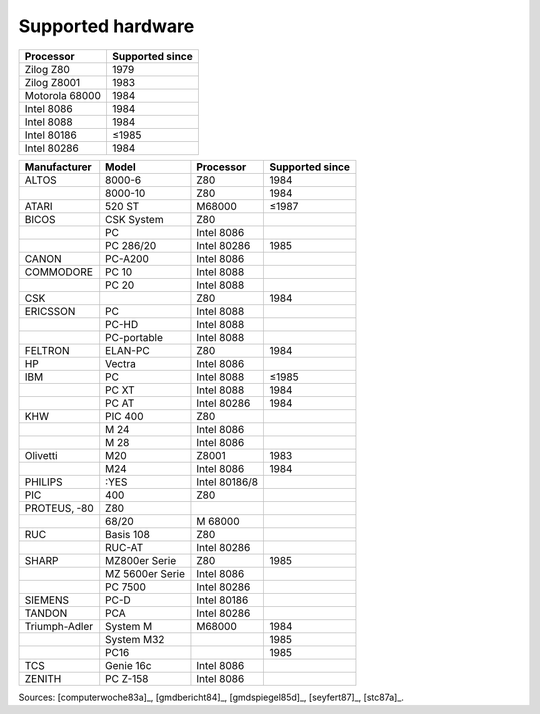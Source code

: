 Supported hardware
------------------

.. csv-table::
   :header: Processor,Supported since

   Zilog Z80,1979
   Zilog Z8001,1983
   Motorola 68000,1984
   Intel 8086,1984
   Intel 8088,1984
   Intel 80186,≤1985
   Intel 80286,1984

.. csv-table::
    :header: Manufacturer,Model,Processor,Supported since

    ALTOS, 8000-6, Z80,1984
    ,8000-10, Z80,1984
    ATARI, 520 ST, M68000,≤1987
    BICOS, CSK System, Z80
    ,PC, Intel 8086
    ,PC 286/20, Intel 80286,1985
    CANON, PC-A200, Intel 8086
    COMMODORE, PC 10, Intel 8088
    ,PC 20, Intel 8088
    CSK,,Z80,1984
    ERICSSON, PC, Intel 8088
    ,PC-HD, Intel 8088
    ,PC-portable, Intel 8088
    FELTRON, ELAN-PC, Z80, 1984
    HP, Vectra, Intel 8086
    IBM,PC,Intel 8088,≤1985
    ,PC XT,Intel 8088,1984
    ,PC AT,Intel 80286,1984
    KHW, PIC 400, Z80
    ,M 24, Intel 8086
    ,M 28, Intel 8086
    Olivetti,M20,Z8001,1983
    ,M24,Intel 8086,1984
    PHILIPS, :YES, Intel 80186/8
    PIC, 400, Z80
    PROTEUS‚ -80, Z80
    ,68/20, M 68000
    RUC, Basis 108, Z80
    ,RUC-AT, Intel 80286
    SHARP, MZ800er Serie, Z80,1985
    ,MZ 5600er Serie, Intel 8086
    ,PC 7500, Intel 80286
    SIEMENS, PC-D, Intel 80186
    TANDON, PCA, Intel 80286
    Triumph-Adler,System M,M68000,1984
    ,System M32,,1985
    ,PC16,,1985
    TCS, Genie 16c, Intel 8086
    ZENITH, PC Z-158, Intel 8086

Sources: [computerwoche83a]_, [gmdbericht84]_, [gmdspiegel85d]_, [seyfert87]_, [stc87a]_.
